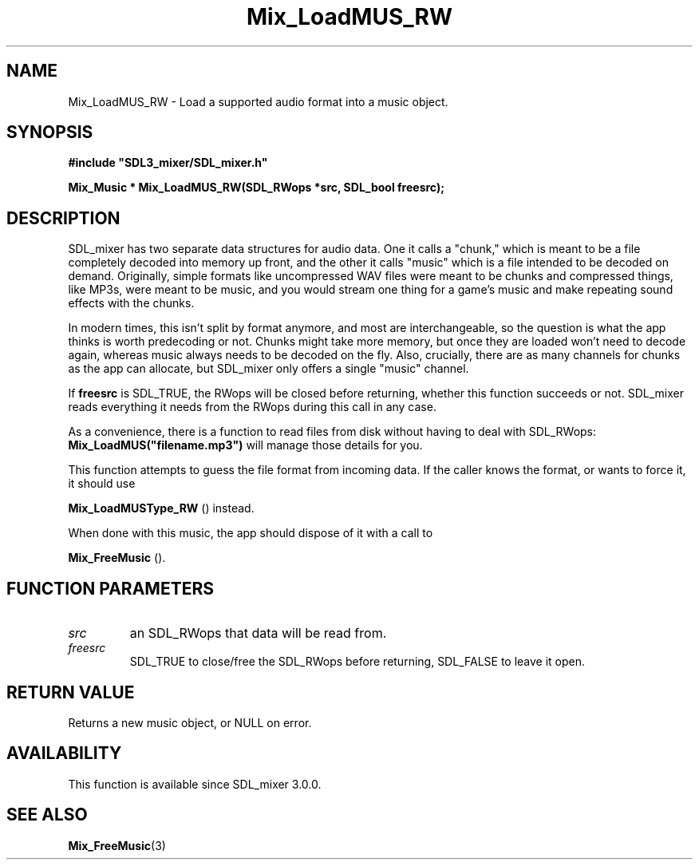 .\" This manpage content is licensed under Creative Commons
.\"  Attribution 4.0 International (CC BY 4.0)
.\"   https://creativecommons.org/licenses/by/4.0/
.\" This manpage was generated from SDL_mixer's wiki page for Mix_LoadMUS_RW:
.\"   https://wiki.libsdl.org/SDL_mixer/Mix_LoadMUS_RW
.\" Generated with SDL/build-scripts/wikiheaders.pl
.\" Please report issues in this manpage's content at:
.\"   https://github.com/libsdl-org/sdlwiki/issues/new
.\" Please report issues in the generation of this manpage from the wiki at:
.\"   https://github.com/libsdl-org/SDL/issues/new?title=Misgenerated%20manpage%20for%20Mix_LoadMUS_RW
.\" SDL_mixer can be found at https://libsdl.org/projects/SDL_mixer
.de URL
\$2 \(laURL: \$1 \(ra\$3
..
.if \n[.g] .mso www.tmac
.TH Mix_LoadMUS_RW 3 "SDL_mixer 3.0.0" "SDL_mixer" "SDL_mixer3 FUNCTIONS"
.SH NAME
Mix_LoadMUS_RW \- Load a supported audio format into a music object\[char46]
.SH SYNOPSIS
.nf
.B #include \(dqSDL3_mixer/SDL_mixer.h\(dq
.PP
.BI "Mix_Music * Mix_LoadMUS_RW(SDL_RWops *src, SDL_bool freesrc);
.fi
.SH DESCRIPTION
SDL_mixer has two separate data structures for audio data\[char46] One it calls a
"chunk," which is meant to be a file completely decoded into memory up
front, and the other it calls "music" which is a file intended to be
decoded on demand\[char46] Originally, simple formats like uncompressed WAV files
were meant to be chunks and compressed things, like MP3s, were meant to be
music, and you would stream one thing for a game's music and make repeating
sound effects with the chunks\[char46]

In modern times, this isn't split by format anymore, and most are
interchangeable, so the question is what the app thinks is worth
predecoding or not\[char46] Chunks might take more memory, but once they are loaded
won't need to decode again, whereas music always needs to be decoded on the
fly\[char46] Also, crucially, there are as many channels for chunks as the app can
allocate, but SDL_mixer only offers a single "music" channel\[char46]

If
.BR freesrc
is SDL_TRUE, the RWops will be closed before returning,
whether this function succeeds or not\[char46] SDL_mixer reads everything it needs
from the RWops during this call in any case\[char46]

As a convenience, there is a function to read files from disk without
having to deal with SDL_RWops:
.BR Mix_LoadMUS("filename\[char46]mp3")
will manage
those details for you\[char46]

This function attempts to guess the file format from incoming data\[char46] If the
caller knows the format, or wants to force it, it should use

.BR Mix_LoadMUSType_RW
() instead\[char46]

When done with this music, the app should dispose of it with a call to

.BR Mix_FreeMusic
()\[char46]

.SH FUNCTION PARAMETERS
.TP
.I src
an SDL_RWops that data will be read from\[char46]
.TP
.I freesrc
SDL_TRUE to close/free the SDL_RWops before returning, SDL_FALSE to leave it open\[char46]
.SH RETURN VALUE
Returns a new music object, or NULL on error\[char46]

.SH AVAILABILITY
This function is available since SDL_mixer 3\[char46]0\[char46]0\[char46]

.SH SEE ALSO
.BR Mix_FreeMusic (3)

